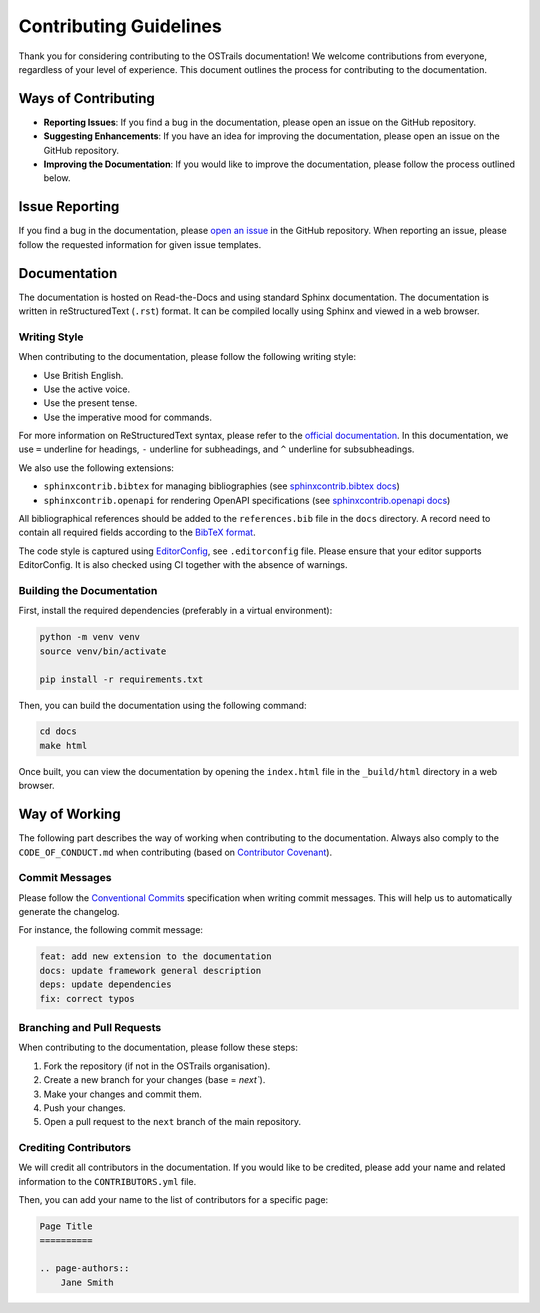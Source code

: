 Contributing Guidelines
=======================

.. page-authors::
    Marek Suchanek
    John Shepherdson


Thank you for considering contributing to the OSTrails documentation! We welcome contributions from everyone, regardless of your level of experience. This document outlines the process for contributing to the documentation.

Ways of Contributing
--------------------

- **Reporting Issues**: If you find a bug in the documentation, please open an issue on the GitHub repository.
- **Suggesting Enhancements**: If you have an idea for improving the documentation, please open an issue on the GitHub repository.
- **Improving the Documentation**: If you would like to improve the documentation, please follow the process outlined below.

Issue Reporting
---------------

If you find a bug in the documentation, please `open an issue <https://github.com/ostrails/docs/issues/new/choose>`_ in the GitHub repository. When reporting an issue, please follow the requested information for given issue templates.

Documentation
-------------

The documentation is hosted on Read-the-Docs and using standard Sphinx documentation. The documentation is written in reStructuredText (``.rst``) format. It can be compiled locally using Sphinx and viewed in a web browser.

Writing Style
^^^^^^^^^^^^^

When contributing to the documentation, please follow the following writing style:

- Use British English.
- Use the active voice.
- Use the present tense.
- Use the imperative mood for commands.

For more information on ReStructuredText syntax, please refer to the `official documentation <https://www.sphinx-doc.org/en/master/usage/restructuredtext/basics.html>`_. In this documentation, we use ``=`` underline for headings, ``-`` underline for subheadings, and ``^`` underline for subsubheadings.

We also use the following extensions:

- ``sphinxcontrib.bibtex`` for managing bibliographies (see `sphinxcontrib.bibtex docs <https://sphinxcontrib-bibtex.readthedocs.io/en/latest/>`_)
- ``sphinxcontrib.openapi`` for rendering OpenAPI specifications (see `sphinxcontrib.openapi docs <https://sphinxcontrib-openapi.readthedocs.io/>`_)

All bibliographical references should be added to the ``references.bib`` file in the ``docs`` directory. A record need to contain all required fields according to the `BibTeX format <https://www.bibtex.com/e/entry-types/>`_.

The code style is captured using `EditorConfig <https://editorconfig.org/>`_, see ``.editorconfig`` file. Please ensure that your editor supports EditorConfig. It is also checked using CI together with the absence of warnings.

Building the Documentation
^^^^^^^^^^^^^^^^^^^^^^^^^^

First, install the required dependencies (preferably in a virtual environment):

.. code-block:: bash

    python -m venv venv
    source venv/bin/activate

    pip install -r requirements.txt


Then, you can build the documentation using the following command:

.. code-block:: bash

    cd docs
    make html


Once built, you can view the documentation by opening the ``index.html`` file in the ``_build/html`` directory in a web browser.

Way of Working
--------------

The following part describes the way of working when contributing to the documentation. Always also comply to the ``CODE_OF_CONDUCT.md`` when contributing (based on `Contributor Covenant <https://www.contributor-covenant.org/>`_).

Commit Messages
^^^^^^^^^^^^^^^

Please follow the `Conventional Commits <https://www.conventionalcommits.org/en/v1.0.0/>`_ specification when writing commit messages. This will help us to automatically generate the changelog.

For instance, the following commit message:

.. code-block:: none

    feat: add new extension to the documentation
    docs: update framework general description
    deps: update dependencies
    fix: correct typos


Branching and Pull Requests
^^^^^^^^^^^^^^^^^^^^^^^^^^^

When contributing to the documentation, please follow these steps:

1. Fork the repository (if not in the OSTrails organisation).
2. Create a new branch for your changes (base = `next``).
3. Make your changes and commit them.
4. Push your changes.
5. Open a pull request to the ``next`` branch of the main repository.

Crediting Contributors
^^^^^^^^^^^^^^^^^^^^^^

We will credit all contributors in the documentation. If you would like to be credited, please add your name and related information to the ``CONTRIBUTORS.yml`` file.

Then, you can add your name to the list of contributors for a specific page:

.. code-block:: rst

    Page Title
    ==========

    .. page-authors::
        Jane Smith
